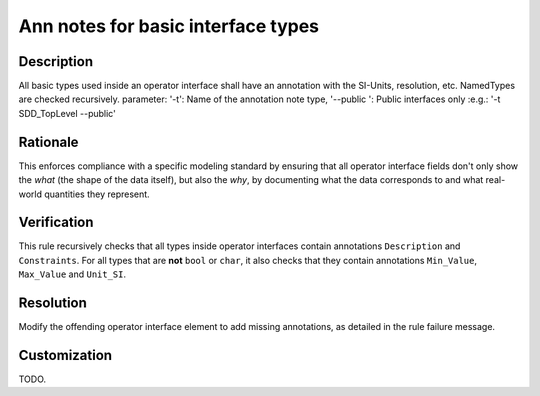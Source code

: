 .. index:: single: Ann Notes For Basic Interface Types

Ann notes for basic interface types
===================================

.. rule::
   :filename: ann_notes_for_basic_interface_types.py
   :class: AnnNotesForBasicInterfaceTypes
   :id: id_0099
   :reference: n/a
   :kind: specific
   :tags: annotations

   AnnotationNotes for basic types in operator interface

Description
-----------

.. start_description

All basic types used inside an operator interface shall have an annotation with the SI-Units, resolution, etc.
NamedTypes are checked recursively.
parameter: '-t': Name of the annotation note type, '--public ': Public interfaces only :e.g.: '-t SDD_TopLevel --public'

.. end_description

Rationale
---------
This enforces compliance with a specific modeling standard by ensuring that all
operator interface fields don't only show the *what* (the shape of the data itself),
but also the *why*, by documenting what the data corresponds to
and what real-world quantities they represent.

Verification
------------
This rule recursively checks that all types inside operator interfaces contain annotations ``Description`` and ``Constraints``.
For all types that are **not** ``bool`` or ``char``, it also checks that they contain annotations ``Min_Value``, ``Max_Value`` and ``Unit_SI``.

Resolution
----------
Modify the offending operator interface element to add missing annotations, as detailed in the rule failure message.

Customization
-------------
TODO.
